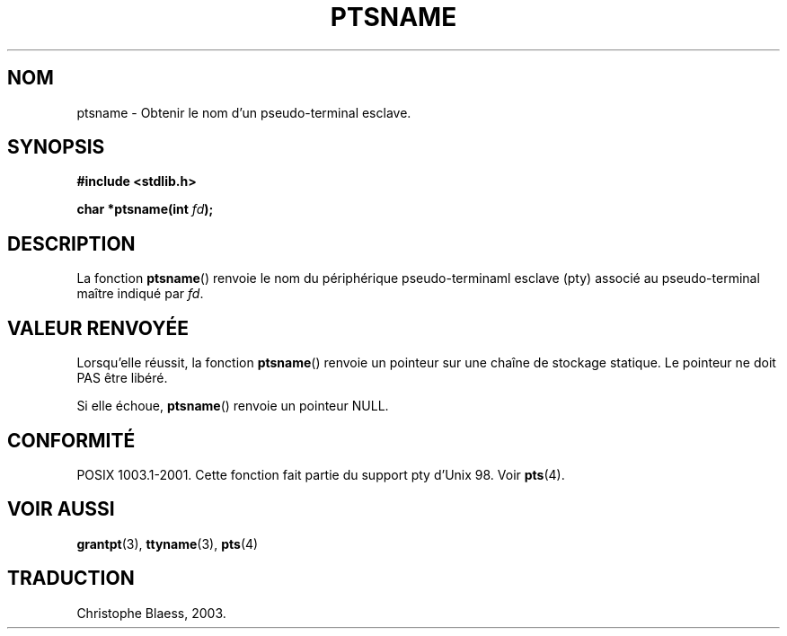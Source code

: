 .\" Hey Emacs! This file is -*- nroff -*- source.
.\" This page is in the public domain. - aeb
.\" Traduction Christophe Blaess, <ccb@club-internet.fr>
.\" MàJ 21/07/2003 LDP-1.56
.TH PTSNAME 3 "21 juillet 2003" LDP "Manuel du programmeur Linux"
.SH NOM
ptsname \- Obtenir le nom d'un pseudo-terminal esclave.
.SH SYNOPSIS
.nf
.B #include <stdlib.h>
.sp
.BI "char *ptsname(int " fd ");"
.fi
.SH DESCRIPTION
La fonction
.BR ptsname ()
renvoie le nom du périphérique pseudo-terminaml esclave (pty) associé
au pseudo-terminal maître indiqué par
.IR fd .
.SH "VALEUR RENVOYÉE"
Lorsqu'elle réussit, la fonction
.BR ptsname ()
renvoie un pointeur sur une chaîne de stockage statique. Le pointeur ne
doit PAS être libéré.
.PP
Si elle échoue,
.BR ptsname ()
renvoie un pointeur NULL.
.SH "CONFORMITÉ"
POSIX 1003.1-2001.
Cette fonction fait partie du support pty d'Unix 98. Voir
.BR pts (4).
.SH "VOIR AUSSI"
.BR grantpt (3),
.BR ttyname (3),
.BR pts (4)
.SH TRADUCTION
Christophe Blaess, 2003.
